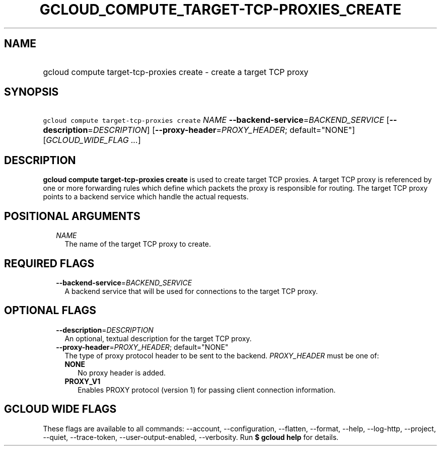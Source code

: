 
.TH "GCLOUD_COMPUTE_TARGET\-TCP\-PROXIES_CREATE" 1



.SH "NAME"
.HP
gcloud compute target\-tcp\-proxies create \- create a target TCP proxy



.SH "SYNOPSIS"
.HP
\f5gcloud compute target\-tcp\-proxies create\fR \fINAME\fR \fB\-\-backend\-service\fR=\fIBACKEND_SERVICE\fR [\fB\-\-description\fR=\fIDESCRIPTION\fR] [\fB\-\-proxy\-header\fR=\fIPROXY_HEADER\fR;\ default="NONE"] [\fIGCLOUD_WIDE_FLAG\ ...\fR]



.SH "DESCRIPTION"

\fBgcloud compute target\-tcp\-proxies create\fR is used to create target TCP
proxies. A target TCP proxy is referenced by one or more forwarding rules which
define which packets the proxy is responsible for routing. The target TCP proxy
points to a backend service which handle the actual requests.



.SH "POSITIONAL ARGUMENTS"

.RS 2m
.TP 2m
\fINAME\fR
The name of the target TCP proxy to create.


.RE
.sp

.SH "REQUIRED FLAGS"

.RS 2m
.TP 2m
\fB\-\-backend\-service\fR=\fIBACKEND_SERVICE\fR
A backend service that will be used for connections to the target TCP proxy.


.RE
.sp

.SH "OPTIONAL FLAGS"

.RS 2m
.TP 2m
\fB\-\-description\fR=\fIDESCRIPTION\fR
An optional, textual description for the target TCP proxy.

.TP 2m
\fB\-\-proxy\-header\fR=\fIPROXY_HEADER\fR; default="NONE"
The type of proxy protocol header to be sent to the backend. \fIPROXY_HEADER\fR
must be one of:

.RS 2m
.TP 2m
\fBNONE\fR
No proxy header is added.
.TP 2m
\fBPROXY_V1\fR
Enables PROXY protocol (version 1) for passing client connection information.


.RE
.RE
.sp

.SH "GCLOUD WIDE FLAGS"

These flags are available to all commands: \-\-account, \-\-configuration,
\-\-flatten, \-\-format, \-\-help, \-\-log\-http, \-\-project, \-\-quiet,
\-\-trace\-token, \-\-user\-output\-enabled, \-\-verbosity. Run \fB$ gcloud
help\fR for details.
